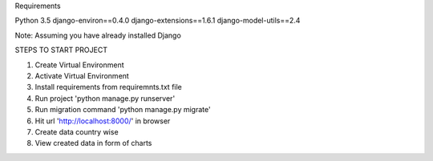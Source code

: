 
Requirements

Python 3.5
django-environ==0.4.0
django-extensions==1.6.1
django-model-utils==2.4

Note: Assuming you have already installed Django

STEPS TO START PROJECT

1. Create Virtual Environment
2. Activate Virtual Environment
3. Install requirements from requiremnts.txt file
4. Run project 'python manage.py runserver'
5. Run migration command 'python manage.py migrate'
6. Hit url 'http://localhost:8000/' in browser
7. Create data country wise
8. View created data in form of charts

